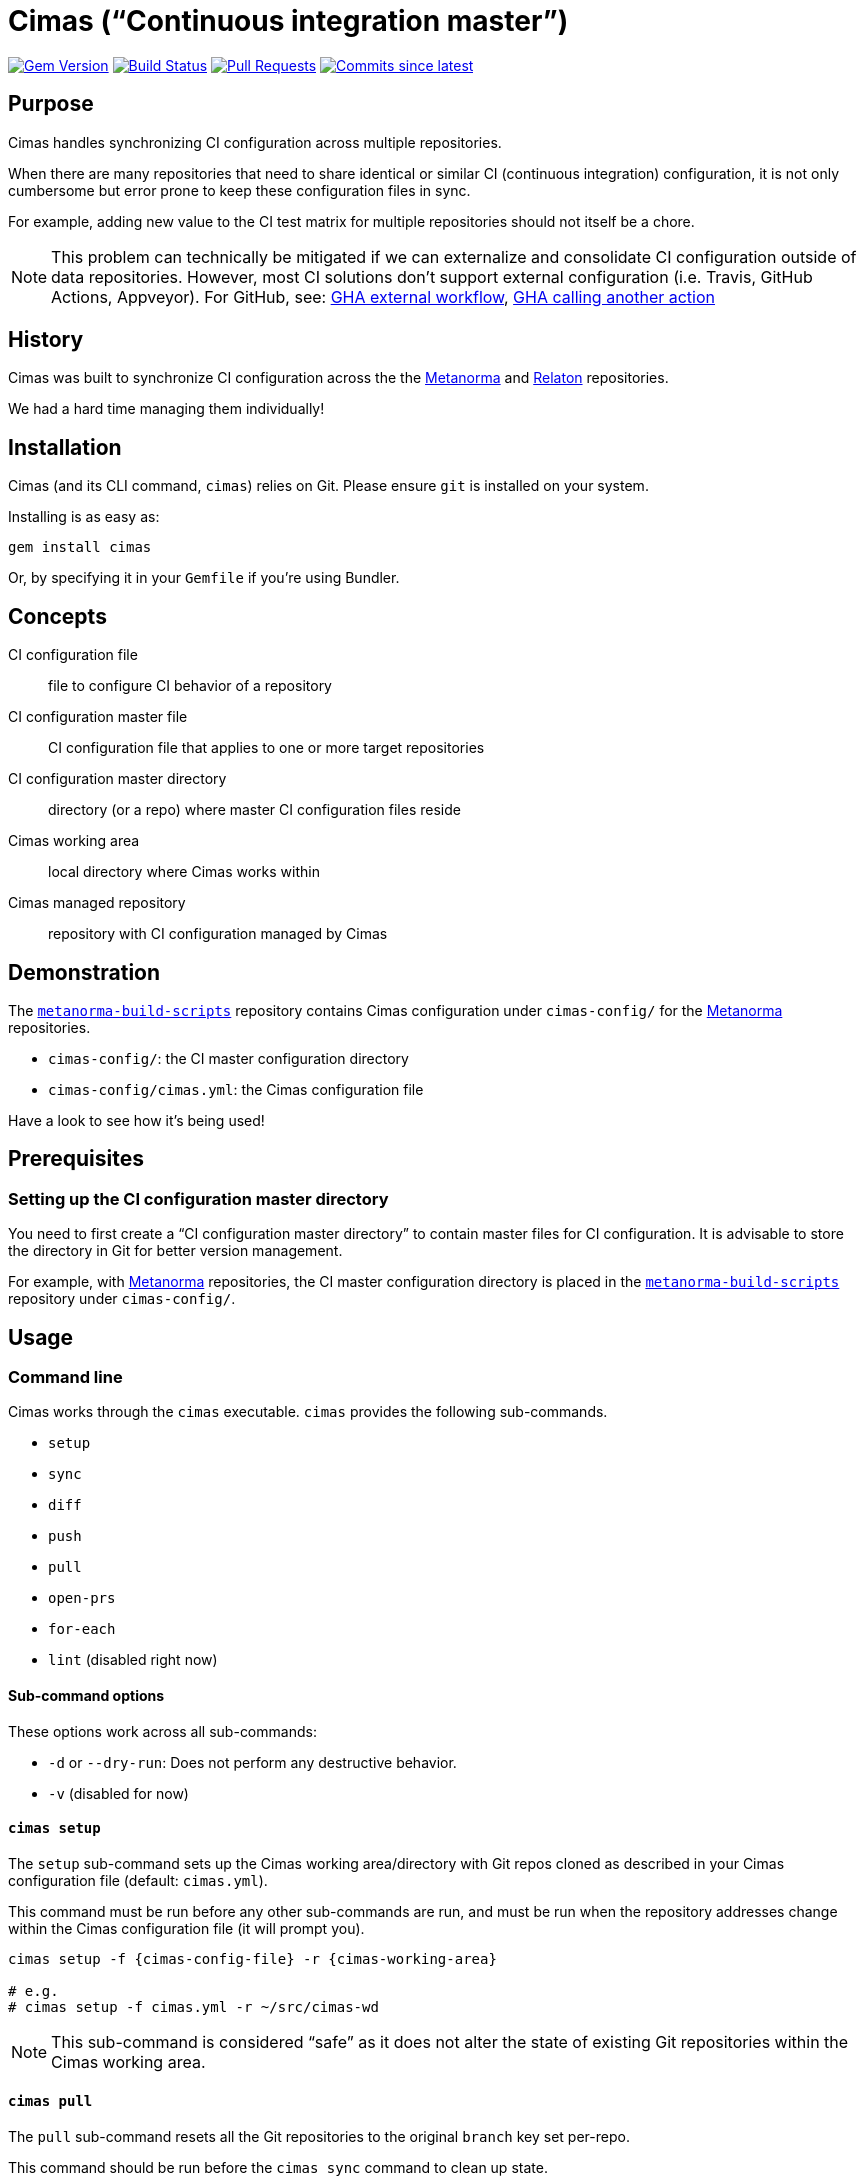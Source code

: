 = Cimas ("`Continuous integration master`")

image:https://img.shields.io/gem/v/cimas.svg["Gem Version", link="https://rubygems.org/gems/cimas"]
image:https://github.com/metanorma/cimas/workflows/rake/badge.svg["Build Status", link="https://github.com/metanorma/cimas/actions?workflow=rake"]
// image:https://codeclimate.com/github/metanorma/cimas/badges/gpa.svg["Code Climate", link="https://codeclimate.com/github/metanorma/cimas"]
image:https://img.shields.io/github/issues-pr-raw/metanorma/cimas.svg["Pull Requests", link="https://github.com/metanorma/cimas/pulls"]
image:https://img.shields.io/github/commits-since/metanorma/cimas/latest.svg["Commits since latest",link="https://github.com/metanorma/cimas/releases"]

== Purpose

Cimas handles synchronizing CI configuration across multiple repositories.

When there are many repositories that need to share identical or similar
CI (continuous integration) configuration, it is not only cumbersome
but error prone to keep these configuration files in sync.

For example, adding new value to the CI test matrix for multiple repositories
should not itself be a chore.

NOTE: This problem can technically be mitigated if we can externalize and
consolidate CI configuration outside of data repositories.
However, most CI solutions don't support external configuration
(i.e. Travis, GitHub Actions, Appveyor). For GitHub, see:
https://github.community/t5/GitHub-Actions/External-workflow-configuration/td-p/33529[GHA external workflow],
https://github.community/t5/GitHub-Actions/Call-an-action-from-another-action/td-p/45034[GHA calling another action]


== History

Cimas was built to synchronize CI configuration across the
the http://github.com/metanorma[Metanorma] and
http://github.com/relaton[Relaton] repositories.

We had a hard time managing them individually!


== Installation

Cimas (and its CLI command, `cimas`) relies on Git.
Please ensure `git` is installed on your system.

Installing is as easy as:

[source,sh]
----
gem install cimas
----

Or, by specifying it in your `Gemfile` if you're using Bundler.



== Concepts

CI configuration file:: file to configure CI behavior of a repository
CI configuration master file:: CI configuration file that applies to one or more target repositories
CI configuration master directory:: directory (or a repo) where master CI configuration files reside
Cimas working area:: local directory where Cimas works within
Cimas managed repository:: repository with CI configuration managed by Cimas


== Demonstration

The https://github.com/metanorma/metanorma-build-scripts[`metanorma-build-scripts`]
repository contains Cimas configuration under `cimas-config/`
for the https://github.com/metanorma[Metanorma] repositories.

* `cimas-config/`: the CI master configuration directory
* `cimas-config/cimas.yml`: the Cimas configuration file

Have a look to see how it's being used!


== Prerequisites

=== Setting up the CI configuration master directory

You need to first create a "`CI configuration master directory`" to
contain master files for CI configuration.
It is advisable to store the directory in Git for better version management.

For example, with https://github.com/metanorma[Metanorma] repositories,
the CI master configuration directory is placed in the
https://github.com/metanorma/metanorma-build-scripts[`metanorma-build-scripts`]
repository under `cimas-config/`.



== Usage


=== Command line

Cimas works through the `cimas` executable. `cimas` provides the following sub-commands.

* `setup`
* `sync`
* `diff`
* `push`
* `pull`
* `open-prs`
* `for-each`
* `lint` (disabled right now)


==== Sub-command options

These options work across all sub-commands:

* `-d` or `--dry-run`: Does not perform any destructive behavior.
* `-v` (disabled for now)


==== `cimas setup`

The `setup` sub-command sets up the Cimas working area/directory with
Git repos cloned as described in your Cimas configuration file
(default: `cimas.yml`).

This command must be run before any other sub-commands are run,
and must be run when the repository addresses change
within the Cimas configuration file (it will prompt you).

[source,sh]
----
cimas setup -f {cimas-config-file} -r {cimas-working-area}

# e.g.
# cimas setup -f cimas.yml -r ~/src/cimas-wd
----

NOTE: This sub-command is considered "`safe`" as it does not
alter the state of existing Git repositories within the Cimas
working area.


==== `cimas pull`

The `pull` sub-command resets all the Git repositories to the
original `branch` key set per-repo.

This command should be run before the `cimas sync` command to
clean up state.

[source,sh]
----
cimas pull -f {cimas-config-file} -r {cimas-working-area}

# e.g.
# cimas pull -f cimas.yml -r ~/src/cimas-wd
----

NOTE: This sub-command is considered "`destructive`" as it
resets states of all Git repositories in the Cimas working area.


==== `cimas sync`

The `sync` sub-command places the necessary CI configuration files,
as described in the Cimas configuration file, into the desired
repositories.

After copying the files, Cimas will also stage the changed files
to Git.

This command must be run before the `cimas push` command.

[source,sh]
----
cimas sync -f {cimas-config-file} -r {cimas-working-area} \
  -d {cimas-master-config-dir}

# e.g.
# cimas sync -f cimas.yml -r ~/src/cimas-wd \
#   -d ~/src/cimas-config
----

NOTE: This sub-command is considered "`destructive`" as it
resets states of all Git repositories in the Cimas working area
before adding CI configuration files. But you can pass -k argument
to not 'drop' state of the repo before sync


==== `cimas diff`

The `diff` sub-command provides a consolidated `diff` output between
the repositories in the Cimas working area and remote.
This is useful prior to running the `cimas push` command.

After copying the files, Cimas will also stage the changed files
to Git.

This command must be run before the `cimas push` command.

[source,sh]
----
cimas diff -f {cimas-config-file} -r {cimas-working-area} \
  -d {cimas-master-config-dir}

# e.g.
# cimas diff -f cimas.yml -r ~/src/cimas-wd \
#   -d ~/src/cimas-config
----

NOTE: This sub-command is considered "`safe`" as it
does not alter state of Git repositories.



==== `cimas push`

The `push` sub-command:

* commits the changes made by the `sync` sub-command in a new branch;
* pushes the new branch to the first Git remote.

This command must be run before the `cimas open-prs` command
as the branches need to be pushed before pull-requests can be
opened against them.

[source,sh]
----
cimas push -f {cimas-config-file} -r {cimas-working-area} \
  -b {new-branch-for-commit} \
  -m {commit-message} \

# e.g.
# cimas push -f cimas.yml -r ~/src/cimas-wd \
#  -b my-new-ci-branch \
#  -m 'My commit message' \
#  [-g {group1,group2,...}]
----

NOTE: This sub-command is considered "`destructive`" as it
alters the state of all Git repositories in the Cimas working area
by adding commits and branches.


==== `cimas open-prs`

The `open-prs` sub-command:

* opens Pull Requests for all the specified repositories of the given branch;
* creates Pull Request Review Requests for the created Pull Requests (if `reviewers` are set in `cimas.yaml:settings` or via the `-w` option);
* assigns the created Pull Requests to assignees (if `assignees` are set in `cimas.yaml:settings` or via the `-a` option).

Since this command depends on GitHub privileged functionality,
you must supply your GitHub Personal Access Token (PAT)
via the `GITHUB_TOKEN` environment variable.

[source,sh]
----
GITHUB_TOKEN=deadbeefdeadbeef; \
cimas open-prs -f {cimas-config-file} -r {cimas-working-area} \
  -b {new-branch-to-pr} \
  -m {pr-message} \

# e.g.
# cimas open-prs -f cimas.yml -r ~/src/cimas-wd \
#   -b my-new-ci-branch \
#   -m 'My pull-request message' \
#   [-w {reviewer1,reviewer2...}] \
#   [-a {assignee1,assignee2...}] \
#   [-g {group1,group2,...}]
----

NOTE: This sub-command is considered "`destructive`" as it
alters the state of GitHub repositories by creating
pull requests.


==== `cimas for-each`

The `for-each` sub-command allow to execute arbitrary shell command for each repo

There is no strict requirment to use this commant during CI configuration update.
You can use it on demand, for example if some CI configuration files was removed

[source,sh]
----
cimas sync -f {cimas-config-file} -r {cimas-working-area} \
  -d {cimas-master-config-dir}

# e.g.
# cimas for-each -f cimas.yml -r ~/src/cimas-wd \
#   -c "git rm .github/workflows/windows.yml"
----


== Configuration

=== General

Cimas relies on reading a Cimas configuration file (default: `cimas.yml`)
that specifies:

* repository settings;
* group settings; and
* Cimas behavior

This YAML file needs to be in the following structure:

[source,yaml]
----
---
settings:
  {option-key}: {option-value}
  ...

repositories:
  {repo-name}:
    remote: {remote-name}
    branch: {branch-name}
    files:
      {CI-file-target-location}: {CI-configuration-master-file-location}
    ...
  ...

groups:
  {group-name}:
    - {repo-name}
    - ...
----


EXAMPLE: See metanorma/metanorma-build-scripts/cimas-config/cimas.yml for a working configuration.


=== `settings`

The `settings` object specifies run-time configuration. These options
are merged with the command-line options, which have higher priority.

Syntax:

[source,yaml]
----
settings:
  {option-key}: {option-value}
  ...
----

The following options are available:

* `reviewers` takes an array of GitHub user names as PR reviewers.
  This is only relevant to the `cimas open-prs` sub-command.
* `assignees` takes an array of GitHub user names as assignees to PRs.
  This is only relevant to the `cimas open-prs` sub-command.


EXAMPLE: This example comes from metanorma/metanorma-build-scripts/cimas-config/cimas.yml.

[source,yaml]
----
settings:
  reviewers:
    - opoudjis
    - ronaldtse
----


=== `repositories`

The `repositories` object specifies all Git repositories
that are managed by Cimas under this configuration file.

For example, when the `cimas setup` command is run, all
of these repositories will be cloned under the
Cimas working area.

Each repository is represented by a key under the
`repositories` object.

[source,yaml]
----
  {repo-name-1}:
    remote: {remote-name}
    branch: {branch-name}
    files:
      {CI-file-target-location-1}: {CI-configuration-master-file-location-1}
      {CI-file-target-location-2}: {CI-configuration-master-file-location-2}
----

These attributes are mandatory for each repository:

* `remote`: the remote Git location of this repository (i.e. where `git clone` can find this repository). SSH and HTTPS paths are supported. Single valued.
* `branch`: the source branch and eventual branch to commit to (where a PR should be created against). Single valued.
* `files`: composed of key value pairs of the "`target file location within the repository`" to the "`master file location within the configuration master directory`". Multiple files are supported.

Syntax:

[source,yaml]
----
repositories:
  {repo-name-1}:
    remote: {remote-name}
    branch: {branch-name}
    files:
      {CI-file-target-location-1}: {CI-configuration-master-file-location-1}
      {CI-file-target-location-2}: {CI-configuration-master-file-location-2}
  {repo-name-2}:
    remote: {remote-name}
    branch: {branch-name}
    files:
      {CI-file-target-location-3}: {CI-configuration-master-file-location-3}
    ...
  ...
----


EXAMPLE: This example comes from metanorma/metanorma-build-scripts/cimas-config/cimas.yml.

[source,yaml]
----
repositories:
  metanorma-model-gb:
    remote: ssh://git@github.com/metanorma/metanorma-model-gb
    branch: master
    files:
      .github/workflows/macos.yml: gh-actions/model/macos.yml
      .github/workflows/ubuntu.yml: gh-actions/model/ubuntu.yml
      .github/workflows/windows.yml: gh-actions/model/windows.yml
----

=== `groups`

Cimas offers "`grouping`" functionality to allow you to work with groups
of repositories. This is useful if your repositories fall into
different categories, e.g. repositories for Ruby code vs C code
that have different build routines.

There is a default group of `all` which applies if no group is specified.

Groups under the `groups` key are collections of repository names.
Each group is represented by a key of the group's name, with
names of its repositories as array content.

One repository may belong to multiple groups.
Groups have no bearing on what files to synchronize; the files
must be specified per repository in the configuration file
under the `repositories` section.

The `-g` switch in the various commands directly refer to the
`{group-name}` specified in the configuration file.

Syntax:

[source,yaml]
----
groups:
  {group-name-1}:
    - {repo-name-1}
    - {repo-name-2}
    ...
  ...
----


EXAMPLE: This example comes from metanorma/metanorma-build-scripts/cimas-config/cimas.yml.

[source,yaml]
----
groups:
  model:
  - metanorma-model-iso
  - metanorma-model-gb
  - metanorma-model-standoc
----



== Development

After checking out the repo, run `bin/setup` to install dependencies. Then, run `rake spec` to run the tests. You can also run `bin/console` for an interactive prompt that will allow you to experiment.


== Contributing

Bug reports and pull requests are welcome on GitHub at https://github.com/metanorma/cimas. This project is intended to be a safe, welcoming space for collaboration, and contributors are expected to adhere to the http://contributor-covenant.org[Contributor Covenant] code of conduct.


== Code of Conduct

Everyone interacting in the Cimas project’s codebases, issue trackers, chat rooms and mailing lists is expected to follow the https://github.com/metanorma/cimas/CODE_OF_CONDUCT.md[code of conduct].

